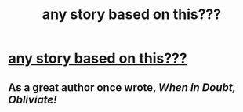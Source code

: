#+TITLE: any story based on this???

* [[https://www.reddit.com/r/harrypotter/comments/97pqf8/what_did_the_muggle_department_of_education_think/][any story based on this???]]
:PROPERTIES:
:Author: rgupta1220
:Score: 1
:DateUnix: 1534401403.0
:DateShort: 2018-Aug-16
:FlairText: Fic Search
:END:

** As a great author once wrote, /When in Doubt, Obliviate!/
:PROPERTIES:
:Author: XeshTrill
:Score: 3
:DateUnix: 1534412859.0
:DateShort: 2018-Aug-16
:END:
